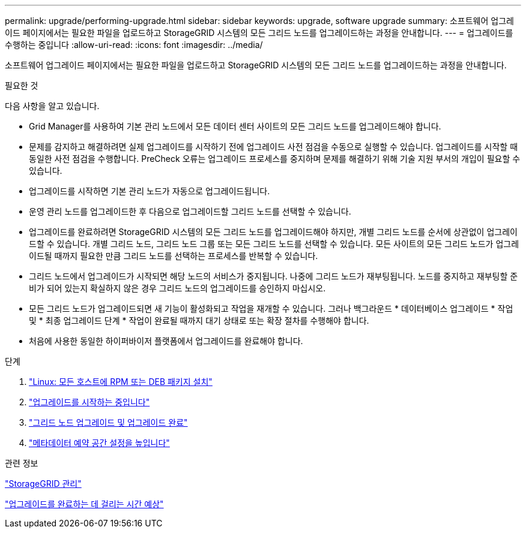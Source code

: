 ---
permalink: upgrade/performing-upgrade.html 
sidebar: sidebar 
keywords: upgrade, software upgrade 
summary: 소프트웨어 업그레이드 페이지에서는 필요한 파일을 업로드하고 StorageGRID 시스템의 모든 그리드 노드를 업그레이드하는 과정을 안내합니다. 
---
= 업그레이드를 수행하는 중입니다
:allow-uri-read: 
:icons: font
:imagesdir: ../media/


[role="lead"]
소프트웨어 업그레이드 페이지에서는 필요한 파일을 업로드하고 StorageGRID 시스템의 모든 그리드 노드를 업그레이드하는 과정을 안내합니다.

.필요한 것
다음 사항을 알고 있습니다.

* Grid Manager를 사용하여 기본 관리 노드에서 모든 데이터 센터 사이트의 모든 그리드 노드를 업그레이드해야 합니다.
* 문제를 감지하고 해결하려면 실제 업그레이드를 시작하기 전에 업그레이드 사전 점검을 수동으로 실행할 수 있습니다. 업그레이드를 시작할 때 동일한 사전 점검을 수행합니다. PreCheck 오류는 업그레이드 프로세스를 중지하며 문제를 해결하기 위해 기술 지원 부서의 개입이 필요할 수 있습니다.
* 업그레이드를 시작하면 기본 관리 노드가 자동으로 업그레이드됩니다.
* 운영 관리 노드를 업그레이드한 후 다음으로 업그레이드할 그리드 노드를 선택할 수 있습니다.
* 업그레이드를 완료하려면 StorageGRID 시스템의 모든 그리드 노드를 업그레이드해야 하지만, 개별 그리드 노드를 순서에 상관없이 업그레이드할 수 있습니다. 개별 그리드 노드, 그리드 노드 그룹 또는 모든 그리드 노드를 선택할 수 있습니다. 모든 사이트의 모든 그리드 노드가 업그레이드될 때까지 필요한 만큼 그리드 노드를 선택하는 프로세스를 반복할 수 있습니다.
* 그리드 노드에서 업그레이드가 시작되면 해당 노드의 서비스가 중지됩니다. 나중에 그리드 노드가 재부팅됩니다. 노드를 중지하고 재부팅할 준비가 되어 있는지 확실하지 않은 경우 그리드 노드의 업그레이드를 승인하지 마십시오.
* 모든 그리드 노드가 업그레이드되면 새 기능이 활성화되고 작업을 재개할 수 있습니다. 그러나 백그라운드 * 데이터베이스 업그레이드 * 작업 및 * 최종 업그레이드 단계 * 작업이 완료될 때까지 대기 상태로 또는 확장 절차를 수행해야 합니다.
* 처음에 사용한 동일한 하이퍼바이저 플랫폼에서 업그레이드를 완료해야 합니다.


.단계
. link:linux-installing-rpm-or-deb-package-on-all-hosts.html["Linux: 모든 호스트에 RPM 또는 DEB 패키지 설치"]
. link:starting-upgrade.html["업그레이드를 시작하는 중입니다"]
. link:upgrading-grid-nodes-and-completing-upgrade.html["그리드 노드 업그레이드 및 업그레이드 완료"]
. link:increasing-metadata-reserved-space-setting.html["메타데이터 예약 공간 설정을 높입니다"]


.관련 정보
link:../admin/index.html["StorageGRID 관리"]

link:estimating-time-to-complete-upgrade.html["업그레이드를 완료하는 데 걸리는 시간 예상"]
